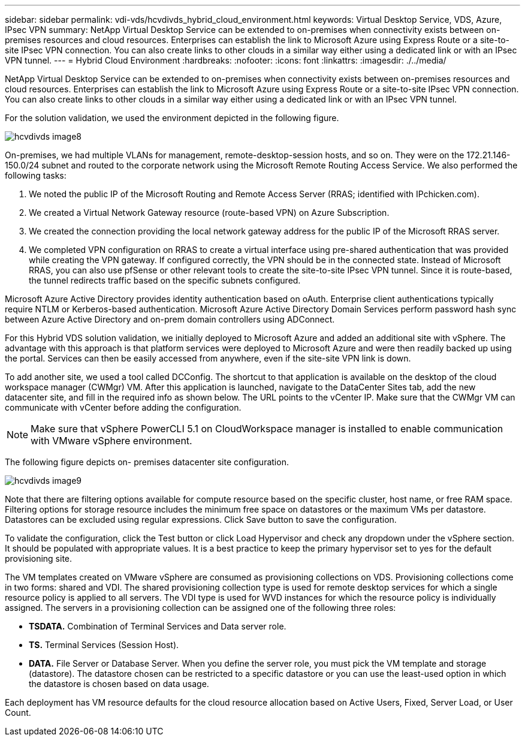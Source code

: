 ---
sidebar: sidebar
permalink: vdi-vds/hcvdivds_hybrid_cloud_environment.html
keywords: Virtual Desktop Service, VDS, Azure, IPsec VPN
summary: NetApp Virtual Desktop Service can be extended to on-premises when connectivity exists between on-premises resources and cloud resources. Enterprises can establish the link to Microsoft Azure using Express Route or a site-to-site IPsec VPN connection. You can also create links to other clouds in a similar way either using a dedicated link or with an IPsec VPN tunnel.
---
= Hybrid Cloud Environment
:hardbreaks:
:nofooter:
:icons: font
:linkattrs:
:imagesdir: ./../media/

//
// This file was created with NDAC Version 2.0 (August 17, 2020)
//
// 2020-09-24 13:21:46.122722
//

[.lead]
NetApp Virtual Desktop Service can be extended to on-premises when connectivity exists between on-premises resources and cloud resources. Enterprises can establish the link to Microsoft Azure using Express Route or a site-to-site IPsec VPN connection. You can also create links to other clouds in a similar way either using a dedicated link or with an IPsec VPN tunnel.

For the solution validation, we used the environment depicted in the following figure.

image:hcvdivds_image8.png[]

On-premises, we had multiple VLANs for management, remote-desktop-session hosts, and so on. They were on the 172.21.146-150.0/24 subnet and routed to the corporate network using the Microsoft Remote Routing Access Service. We also performed the following tasks:

. We noted the public IP of the Microsoft Routing and Remote Access Server (RRAS; identified with IPchicken.com).
. We created a Virtual Network Gateway resource (route-based VPN) on Azure Subscription.
. We created the connection providing the local network gateway address for the public IP of the Microsoft RRAS server.
. We completed VPN configuration on RRAS to create a virtual interface using pre-shared authentication that was provided while creating the VPN gateway. If configured correctly, the VPN should be in the connected state. Instead of Microsoft RRAS, you can also use pfSense or other relevant tools to create the site-to-site IPsec VPN tunnel. Since it is route-based, the tunnel redirects traffic based on the specific subnets configured.

Microsoft Azure Active Directory provides identity authentication based on oAuth. Enterprise client authentications typically require NTLM or Kerberos-based authentication. Microsoft Azure Active Directory Domain Services perform password hash sync between Azure Active Directory and on-prem domain controllers using ADConnect.

For this Hybrid VDS solution validation, we initially deployed to Microsoft Azure and added an additional site with vSphere. The advantage with this approach is that platform services were deployed to Microsoft Azure and were then readily backed up using the portal. Services can then be easily accessed from anywhere, even if the site-site VPN link is down.

To add another site, we used a tool called DCConfig. The shortcut to that application is available on the desktop of the cloud workspace manager (CWMgr) VM. After this application is launched, navigate to the DataCenter Sites tab, add the new datacenter site, and fill in the required info as shown below. The URL points to the vCenter IP. Make sure that the CWMgr VM can communicate with vCenter before adding the configuration.

[NOTE]
Make sure that vSphere PowerCLI 5.1 on CloudWorkspace manager is installed to enable communication with VMware vSphere environment.

The following figure depicts on- premises datacenter site configuration.

image:hcvdivds_image9.png[]

Note that there are filtering options available for compute resource based on the specific cluster,  host name, or free RAM space. Filtering options for storage resource includes the minimum free space on datastores or the maximum VMs per datastore. Datastores can be excluded using regular expressions. Click Save button to save the configuration.

To validate the configuration, click the Test button or click Load Hypervisor and check any dropdown under the vSphere section. It should be populated with appropriate values. It is a best practice to keep the primary hypervisor set to yes for the default provisioning site.

The VM templates created on VMware vSphere are consumed as provisioning collections on VDS. Provisioning collections come in two forms: shared and VDI. The shared provisioning collection type is used for remote desktop services for which a single resource policy is applied to all servers. The VDI type is used for WVD instances for which the resource policy is individually assigned. The servers in a provisioning collection can be assigned one of the following three roles:

* *TSDATA.* Combination of Terminal Services and Data server role.
* *TS.* Terminal Services (Session Host).
* *DATA.* File Server or Database Server. When you define the server role, you must pick the VM template and storage (datastore). The datastore chosen can be restricted to a specific datastore or you can use the least-used option in which the datastore is chosen based on data usage.

Each deployment has VM resource defaults for the cloud resource allocation based on Active Users, Fixed, Server Load, or User Count.
